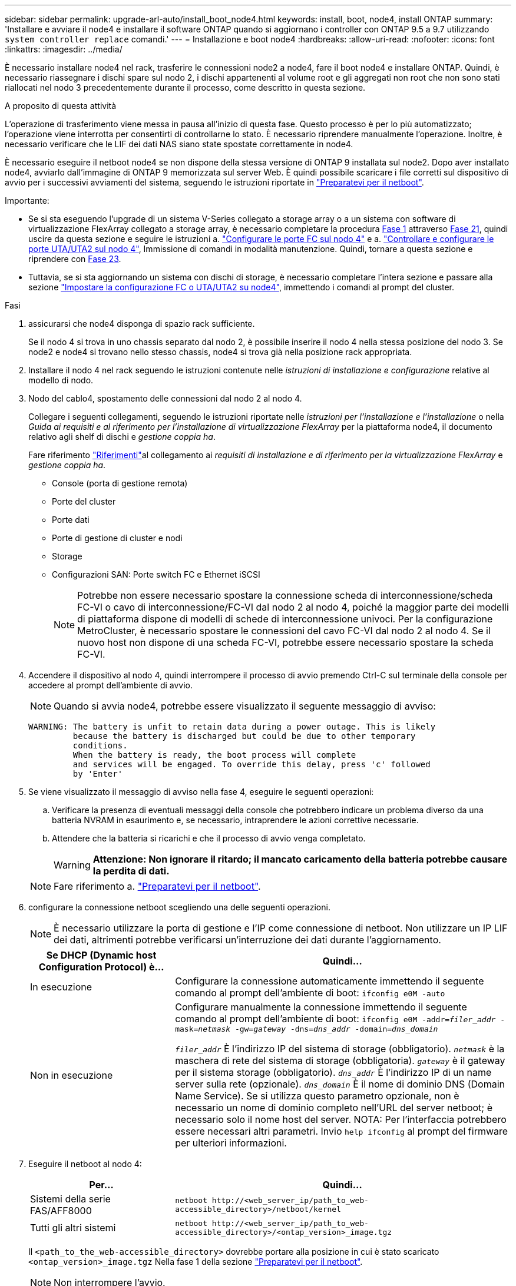 ---
sidebar: sidebar 
permalink: upgrade-arl-auto/install_boot_node4.html 
keywords: install, boot, node4, install ONTAP 
summary: 'Installare e avviare il node4 e installare il software ONTAP quando si aggiornano i controller con ONTAP 9.5 a 9.7 utilizzando `system controller replace` comandi.' 
---
= Installazione e boot node4
:hardbreaks:
:allow-uri-read: 
:nofooter: 
:icons: font
:linkattrs: 
:imagesdir: ../media/


[role="lead"]
È necessario installare node4 nel rack, trasferire le connessioni node2 a node4, fare il boot node4 e installare ONTAP. Quindi, è necessario riassegnare i dischi spare sul nodo 2, i dischi appartenenti al volume root e gli aggregati non root che non sono stati riallocati nel nodo 3 precedentemente durante il processo, come descritto in questa sezione.

.A proposito di questa attività
L'operazione di trasferimento viene messa in pausa all'inizio di questa fase. Questo processo è per lo più automatizzato; l'operazione viene interrotta per consentirti di controllarne lo stato. È necessario riprendere manualmente l'operazione. Inoltre, è necessario verificare che le LIF dei dati NAS siano state spostate correttamente in node4.

È necessario eseguire il netboot node4 se non dispone della stessa versione di ONTAP 9 installata sul node2. Dopo aver installato node4, avviarlo dall'immagine di ONTAP 9 memorizzata sul server Web. È quindi possibile scaricare i file corretti sul dispositivo di avvio per i successivi avviamenti del sistema, seguendo le istruzioni riportate in link:prepare_for_netboot.html["Preparatevi per il netboot"].

.Importante:
* Se si sta eseguendo l'upgrade di un sistema V-Series collegato a storage array o a un sistema con software di virtualizzazione FlexArray collegato a storage array, è necessario completare la procedura <<auto_install4_step1,Fase 1>> attraverso <<auto_install4_step21,Fase 21>>, quindi uscire da questa sezione e seguire le istruzioni a. link:set_fc_or_uta_uta2_config_node4.html#configure-fc-ports-on-node4["Configurare le porte FC sul nodo 4"] e a. link:set_fc_or_uta_uta2_config_node4.html#check-and-configure-utauta2-ports-on-node4["Controllare e configurare le porte UTA/UTA2 sul nodo 4"], Immissione di comandi in modalità manutenzione. Quindi, tornare a questa sezione e riprendere con <<auto_install4_step23,Fase 23>>.
* Tuttavia, se si sta aggiornando un sistema con dischi di storage, è necessario completare l'intera sezione e passare alla sezione link:set_fc_or_uta_uta2_config_node4.html["Impostare la configurazione FC o UTA/UTA2 su node4"], immettendo i comandi al prompt del cluster.


.Fasi
. [[auto_install4_step1]]assicurarsi che node4 disponga di spazio rack sufficiente.
+
Se il nodo 4 si trova in uno chassis separato dal nodo 2, è possibile inserire il nodo 4 nella stessa posizione del nodo 3. Se node2 e node4 si trovano nello stesso chassis, node4 si trova già nella posizione rack appropriata.

. Installare il nodo 4 nel rack seguendo le istruzioni contenute nelle _istruzioni di installazione e configurazione_ relative al modello di nodo.
. Nodo del cablo4, spostamento delle connessioni dal nodo 2 al nodo 4.
+
Collegare i seguenti collegamenti, seguendo le istruzioni riportate nelle _istruzioni per l'installazione e l'installazione_ o nella _Guida ai requisiti e al riferimento per l'installazione di virtualizzazione FlexArray_ per la piattaforma node4, il documento relativo agli shelf di dischi e _gestione coppia ha_.

+
Fare riferimento link:other_references.html["Riferimenti"]al collegamento ai _requisiti di installazione e di riferimento per la virtualizzazione FlexArray_ e _gestione coppia ha_.

+
** Console (porta di gestione remota)
** Porte del cluster
** Porte dati
** Porte di gestione di cluster e nodi
** Storage
** Configurazioni SAN: Porte switch FC e Ethernet iSCSI
+

NOTE: Potrebbe non essere necessario spostare la connessione scheda di interconnessione/scheda FC-VI o cavo di interconnessione/FC-VI dal nodo 2 al nodo 4, poiché la maggior parte dei modelli di piattaforma dispone di modelli di schede di interconnessione univoci. Per la configurazione MetroCluster, è necessario spostare le connessioni del cavo FC-VI dal nodo 2 al nodo 4. Se il nuovo host non dispone di una scheda FC-VI, potrebbe essere necessario spostare la scheda FC-VI.



. Accendere il dispositivo al nodo 4, quindi interrompere il processo di avvio premendo Ctrl-C sul terminale della console per accedere al prompt dell'ambiente di avvio.
+

NOTE: Quando si avvia node4, potrebbe essere visualizzato il seguente messaggio di avviso:

+
....
WARNING: The battery is unfit to retain data during a power outage. This is likely
         because the battery is discharged but could be due to other temporary
         conditions.
         When the battery is ready, the boot process will complete
         and services will be engaged. To override this delay, press 'c' followed
         by 'Enter'
....
. Se viene visualizzato il messaggio di avviso nella fase 4, eseguire le seguenti operazioni:
+
.. Verificare la presenza di eventuali messaggi della console che potrebbero indicare un problema diverso da una batteria NVRAM in esaurimento e, se necessario, intraprendere le azioni correttive necessarie.
.. Attendere che la batteria si ricarichi e che il processo di avvio venga completato.
+

WARNING: *Attenzione: Non ignorare il ritardo; il mancato caricamento della batteria potrebbe causare la perdita di dati.*

+

NOTE: Fare riferimento a. link:prepare_for_netboot.html["Preparatevi per il netboot"].





. [[step6]]configurare la connessione netboot scegliendo una delle seguenti operazioni.
+

NOTE: È necessario utilizzare la porta di gestione e l'IP come connessione di netboot. Non utilizzare un IP LIF dei dati, altrimenti potrebbe verificarsi un'interruzione dei dati durante l'aggiornamento.

+
[cols="30,70"]
|===
| Se DHCP (Dynamic host Configuration Protocol) è... | Quindi... 


| In esecuzione | Configurare la connessione automaticamente immettendo il seguente comando al prompt dell'ambiente di boot:
`ifconfig e0M -auto` 


| Non in esecuzione | Configurare manualmente la connessione immettendo il seguente comando al prompt dell'ambiente di boot:
`ifconfig e0M -addr=_filer_addr_ -mask=_netmask_ -gw=_gateway_ -dns=_dns_addr_ -domain=_dns_domain_`

`_filer_addr_` È l'indirizzo IP del sistema di storage (obbligatorio).
`_netmask_` è la maschera di rete del sistema di storage (obbligatoria).
`_gateway_` è il gateway per il sistema storage (obbligatorio).
`_dns_addr_` È l'indirizzo IP di un name server sulla rete (opzionale).
`_dns_domain_` È il nome di dominio DNS (Domain Name Service). Se si utilizza questo parametro opzionale, non è necessario un nome di dominio completo nell'URL del server netboot; è necessario solo il nome host del server. NOTA: Per l'interfaccia potrebbero essere necessari altri parametri. Invio `help ifconfig` al prompt del firmware per ulteriori informazioni. 
|===
. Eseguire il netboot al nodo 4:
+
[cols="30,70"]
|===
| Per... | Quindi... 


| Sistemi della serie FAS/AFF8000 | `netboot \http://<web_server_ip/path_to_web-accessible_directory>/netboot/kernel` 


| Tutti gli altri sistemi | `netboot \http://<web_server_ip/path_to_web-accessible_directory>/<ontap_version>_image.tgz` 
|===
+
Il `<path_to_the_web-accessible_directory>` dovrebbe portare alla posizione in cui è stato scaricato `<ontap_version>_image.tgz` Nella fase 1 della sezione link:prepare_for_netboot.html["Preparatevi per il netboot"].

+

NOTE: Non interrompere l'avvio.

. Dal menu di avvio, selezionare opzione `(7) Install new software first`.
+
Questa opzione di menu consente di scaricare e installare la nuova immagine ONTAP sul dispositivo di avvio.

+
Ignorare il seguente messaggio:

+
`This procedure is not supported for Non-Disruptive Upgrade on an HA pair`

+
La nota si applica agli aggiornamenti senza interruzioni di ONTAP e non agli aggiornamenti dei controller.

+

NOTE: Utilizzare sempre netboot per aggiornare il nuovo nodo all'immagine desiderata. Se si utilizza un altro metodo per installare l'immagine sul nuovo controller, l'immagine potrebbe non essere corretta. Questo problema riguarda tutte le versioni di ONTAP. La procedura di netboot combinata con l'opzione `(7) Install new software` Consente di cancellare il supporto di avvio e di posizionare la stessa versione di ONTAP su entrambe le partizioni dell'immagine.

. Se viene richiesto di continuare la procedura, immettere `y`E quando viene richiesto il pacchetto, immettere l'URL:
+
`\http://<web_server_ip/path_to_web-accessible_directory>/<ontap_version>_image.tgz`

. Completare i seguenti passaggi secondari per riavviare il modulo controller:
+
.. Invio `n` per ignorare il ripristino del backup quando viene visualizzato il seguente prompt:
+
....
Do you want to restore the backup configuration now? {y|n}
....
.. Riavviare immettendo `y` quando viene visualizzato il seguente prompt:
+
....
The node must be rebooted to start using the newly installed software. Do you want to reboot now? {y|n}
....
+
Il modulo controller si riavvia ma si arresta al menu di avvio perché il dispositivo di avvio è stato riformattato e i dati di configurazione devono essere ripristinati.



. Selezionare la modalità di manutenzione `5` dal menu di boot e premere `y` quando viene richiesto di continuare con l'avvio.
. Verificare che il controller e lo chassis siano configurati come ha:
+
`ha-config show`

+
L'esempio seguente mostra l'output di `ha-config show` comando:

+
....
Chassis HA configuration: ha
Controller HA configuration: ha
....
+

NOTE: Il sistema registra in una PROM sia che si trovi in una coppia ha o in una configurazione standalone. Lo stato deve essere lo stesso su tutti i componenti all'interno del sistema standalone o della coppia ha.

. Se il controller e lo chassis non sono configurati come ha, utilizzare i seguenti comandi per correggere la configurazione:
+
`ha-config modify controller ha`

+
`ha-config modify chassis ha`

+
Se si dispone di una configurazione MetroCluster, utilizzare i seguenti comandi per modificare il controller e lo chassis:

+
`ha-config modify controller mcc`

+
`ha-config modify chassis mcc`

. Uscire dalla modalità di manutenzione:
+
`halt`

+
Interrompere L'OPERAZIONE premendo Ctrl-C al prompt dell'ambiente di avvio.

. [[auto_install4_step15]]al node3, controllare la data, l'ora e il fuso orario del sistema:
+
`date`

. Al nodo 4, controllare la data utilizzando il seguente comando al prompt dell'ambiente di boot:
+
`show date`

. Se necessario, impostare la data sul node4:
+
`set date _mm/dd/yyyy_`

. In node4, controllare l'ora utilizzando il seguente comando al prompt dell'ambiente di boot:
+
`show time`

. Se necessario, impostare l'ora su node4:
+
`set time _hh:mm:ss_`

. Nel boot loader, impostare l'ID del sistema partner su node4:
+
`setenv partner-sysid _node3_sysid_`

+
Per il nodo 4, `partner-sysid` deve essere quello del node3.

+
Salvare le impostazioni:

+
`saveenv`

. [[auto_install4_step21]] verificare `partner-sysid` per il nodo 4:
+
`printenv partner-sysid`

. [[step22]]eseguire una delle seguenti operazioni:
+
[cols="30,70"]
|===
| Se il sistema... | Quindi... 


| Dispone di dischi e non di storage back-end | Andare a <<auto_install4_step27,Passaggio 27>>. 


| È un sistema V-Series o un sistema con software di virtualizzazione FlexArray collegato agli array di storage  a| 
.. Vai alla sezione link:set_fc_or_uta_uta2_config_node4.html["Impostare la configurazione FC o UTA/UTA2 su node4"] e completare le sottosezioni di questa sezione.
.. Tornare a questa sezione e completare i passaggi rimanenti, iniziando da <<auto_install4_step23,Fase 23>>.



IMPORTANT: È necessario riconfigurare le porte FC onboard, le porte CNA onboard e le schede CNA prima di avviare ONTAP su V-Series o sul sistema con il software di virtualizzazione FlexArray.

|===


. [[auto_install4_step23]]aggiungere le porte FC Initiator del nuovo nodo alle zone di switch.
+
Se necessario, modificare le porte integrate in Initiator facendo riferimento a. link:set_fc_or_uta_uta2_config_node4.html#configure-fc-ports-on-node4["Configurare le porte FC sul nodo 4"]. Per ulteriori informazioni sullo zoning, consultare la documentazione relativa allo storage array e allo zoning.

. Aggiungere le porte FC Initiator all'array di storage come nuovi host, mappando le LUN dell'array ai nuovi host.
+
Per istruzioni, consultare la documentazione relativa allo storage array e allo zoning.

. Modificare i valori WWPN (Worldwide port name) nei gruppi di host o volumi associati alle LUN degli array sullo storage array.
+
L'installazione di un nuovo modulo controller modifica i valori WWPN associati a ciascuna porta FC integrata.

. Se la configurazione utilizza lo zoning basato su switch, regolare lo zoning in modo che rifletta i nuovi valori WWPN.


. [[auto_install4_step27]]se sono installate unità di crittografia archiviazione NetApp (NSE), procedere come segue.
+

NOTE: Se la procedura non è stata ancora eseguita, consultare l'articolo della Knowledge base https://kb.netapp.com/onprem/ontap/Hardware/How_to_tell_if_a_drive_is_FIPS_certified["Come verificare se un disco è certificato FIPS"^] per determinare il tipo di unità con crittografia automatica in uso.

+
.. Impostare `bootarg.storageencryption.support` a. `true` oppure `false`:
+
[cols="35,65"]
|===
| Se i seguenti dischi sono in uso… | Quindi… 


| Unità NSE conformi ai requisiti di crittografia automatica FIPS 140-2 livello 2 | `setenv bootarg.storageencryption.support *true*` 


| SED non FIPS di NetApp | `setenv bootarg.storageencryption.support *false*` 
|===
+
[NOTE]
====
Non è possibile combinare dischi FIPS con altri tipi di dischi sullo stesso nodo o coppia ha. È possibile combinare SED con dischi non crittografanti sullo stesso nodo o coppia ha.

====
.. Contattare il supporto NetApp per assistenza nel ripristino delle informazioni di gestione delle chiavi integrate.


. Nodo di boot nel menu di boot:
+
`boot_ontap menu`

+
Se non si dispone di una configurazione FC o UTA/UTA2, eseguire link:reassign-node2-disks-to-node4.html#reassign-node2-node4-step1["Riassegnare node2 dischi a node4, passaggio 1"] questa operazione in modo che node4 sia in grado di riconoscere i dischi di node2.

. [[step29]] per le configurazioni MetroCluster, i sistemi V-Series e i sistemi con il software di virtualizzazione FlexArray collegato agli array di storage, visitare il sito link:reassign-node2-disks-to-node4.html#reassign-node2-node4-step1["Riassegnare node2 dischi a node4, passaggio 1"].

